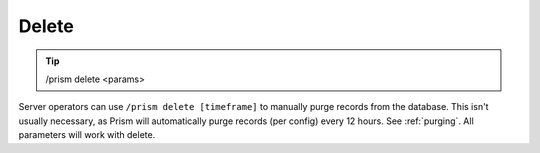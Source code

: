 Delete
======

.. tip::

  | /prism delete <params>

Server operators can use ``/prism delete [timeframe]`` to manually purge records from the database. This isn't usually necessary, as Prism will automatically purge records (per config) every 12 hours. See :ref:`purging`. All parameters will work with delete.